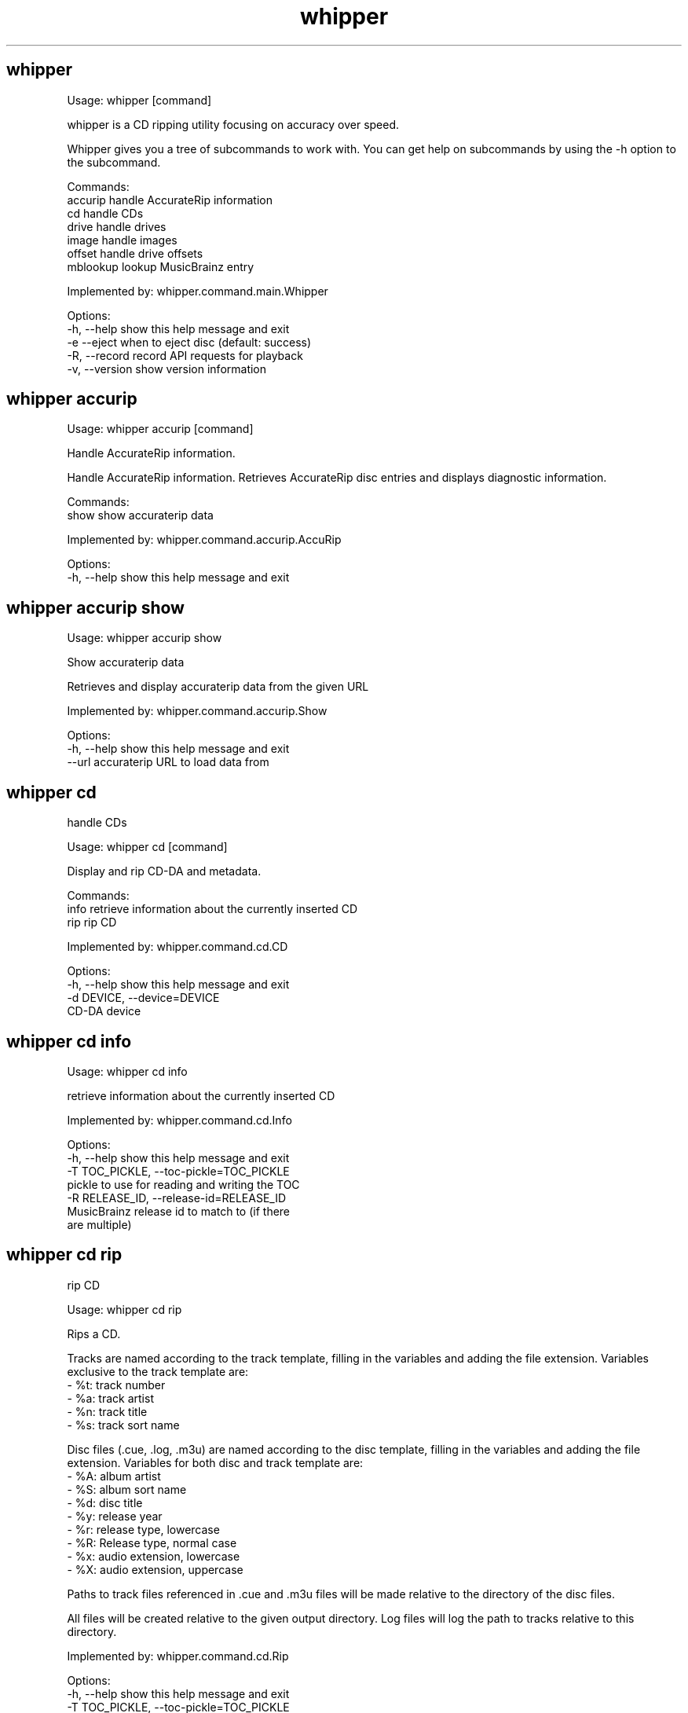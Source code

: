 .TH "whipper" "1" "Januray 2020"
.SH whipper
Usage: whipper [command]

whipper is a CD ripping utility focusing on accuracy over speed.

Whipper gives you a tree of subcommands to work with.
You can get help on subcommands by using the -h option to the subcommand.

Commands:
  accurip  handle AccurateRip information
  cd       handle CDs
  drive    handle drives
  image    handle images
  offset   handle drive offsets
  mblookup lookup MusicBrainz entry

Implemented by: whipper.command.main.Whipper

Options:
  -h, --help     show this help message and exit
  -e  --eject    when to eject disc (default: success)
  -R, --record   record API requests for playback
  -v, --version  show version information


.SH whipper accurip
Usage: whipper accurip [command]

Handle AccurateRip information.

Handle AccurateRip information. Retrieves AccurateRip disc entries and
displays diagnostic information.

Commands:
  show  show accuraterip data

Implemented by: whipper.command.accurip.AccuRip

Options:
  -h, --help  show this help message and exit


.SH whipper accurip show
Usage: whipper accurip show

Show accuraterip data

Retrieves and display accuraterip data from the given URL

Implemented by: whipper.command.accurip.Show

Options:
  -h, --help  show this help message and exit
  --url       accuraterip URL to load data from


.SH whipper cd
handle CDs

Usage: whipper cd [command]

Display and rip CD-DA and metadata.

Commands:
  info  retrieve information about the currently inserted CD
  rip   rip CD

Implemented by: whipper.command.cd.CD

Options:
  -h, --help            show this help message and exit
  -d DEVICE, --device=DEVICE
                        CD-DA device


.SH whipper cd info
Usage: whipper cd info

retrieve information about the currently inserted CD

Implemented by: whipper.command.cd.Info

Options:
  -h, --help            show this help message and exit
  -T TOC_PICKLE, --toc-pickle=TOC_PICKLE
                        pickle to use for reading and writing the TOC
  -R RELEASE_ID, --release-id=RELEASE_ID
                        MusicBrainz release id to match to (if there
                        are multiple)


.SH whipper cd rip
rip CD

Usage: whipper cd rip

Rips a CD.

 Tracks are named according to the track template, filling in the
variables and adding the file extension.  Variables exclusive to the
track template are:
 - %t: track number
 - %a: track artist
 - %n: track title
 - %s: track sort name

Disc files (.cue, .log, .m3u) are named according to the disc
template, filling in the variables and adding the file extension.
Variables for both disc and track template are:
 - %A: album artist
 - %S: album sort name
 - %d: disc title
 - %y: release year
 - %r: release type, lowercase
 - %R: Release type, normal case
 - %x: audio extension, lowercase
 - %X: audio extension, uppercase


Paths to track files referenced in .cue and .m3u files will be made
relative to the directory of the disc files.

All files will be created relative to the given output directory. Log
files will log the path to tracks relative to this directory.

Implemented by: whipper.command.cd.Rip

Options:
  -h, --help            show this help message and exit
  -T TOC_PICKLE, --toc-pickle=TOC_PICKLE
                        pickle to use for reading and writing the TOC
  -R RELEASE_ID, --release-id=RELEASE_ID
                        MusicBrainz release id to match to (if there
                        are multiple)
  -L LOGGER, --logger=LOGGER
                        logger to use (default 'whipper', choose from
                        'whipper')
  -o OFFSET, --offset=OFFSET
                        sample read offset (defaults to configured
                        value, or 0)
  -O OUTPUT_DIRECTORY, --output-directory=OUTPUT_DIRECTORY
                        output directory; will be included in file
                        paths in result files (defaults to absolute
                        path to current directory; set to empty if you
                        want paths to be relative instead)
  -W WORKING_DIRECTORY, --working-directory=WORKING_DIRECTORY
                        working directory; whipper will change to
                        this directory and files will be created
                        relative to it when not absolute
  --track-template=TRACK_TEMPLATE
                        template for track file naming (default %r/%A
                        - %d/%t. %a - %n)
  --disc-template=DISC_TEMPLATE
                        template for disc file naming (default %r/%A -
                        %d/%A - %d)
  --profile=PROFILE     profile for encoding (default 'flac', choices
                        'wav', 'wavpack', 'alac', 'flac')
  -U, --unknown         whether to continue ripping if the CD is
                        unknown (False)


.SH whipper drive
handle drives

Usage: whipper drive [command]

handle drives

Commands:
  analyze  analyze caching behaviour of drive
  list     list drives

Implemented by: whipper.command.drive.Drive

Options:
  -h, --help  show this help message and exit


.SH whipper drive analyze
Usage: whipper drive analyze

analyze caching behaviour of drive

Implemented by: whipper.command.drive.Analyze

Options:
  -h, --help            show this help message and exit
  -d DEVICE, --device=DEVICE
                        CD-DA device


.SH whipper drive list
Usage: whipper drive list

list drives

Implemented by: whipper.command.drive.List

Options:
  -h, --help  show this help message and exit


.SH whipper image
handle images

Usage: whipper image [command]

Handle disc images.  Disc images are described by a .cue file. Disc
images can be encoded to another format (for example, to make a
compressed encoding), retagged and verified.

Commands:
  verify  verify image

Implemented by: whipper.command.image.Image

Options:
  -h, --help  show this help message and exit


.SH whipper image verify
verify image

Usage: whipper image verify [CUEFILE]...

Verifies the image from the given .cue files against the AccurateRip
database.

Implemented by: whipper.command.image.Verify

Options:
  -h, --help  show this help message and exit


.SH whipper offset
handle drive offsets

Usage: whipper offset [command]

handle drive offsets

Commands:
  find  find drive read offset

Implemented by: whipper.command.offset.Offset

Options:
  -h, --help  show this help message and exit


.SH whipper offset find
find drive read offset

Usage: whipper offset find

Find drive's read offset by ripping tracks from a CD in the
AccurateRip database.

Implemented by: whipper.command.offset.Find

Options:
  -h, --help            show this help message and exit
  -o OFFSETS, --offsets=OFFSETS
                        list of offsets, comma-separated, colon-
                        separated for ranges (defaults to +6, +48,
                        +102, +667, +12, +30, +618, +594, +738, -472,
                        +98, +116, +96, +733, +120, +691, +685, +97,
                        +600, +690, +1292, +99, +676, +686, +1182,
                        -24, +704, +572, +688, +91, +696, +103, -491,
                        +689, +145, +708, +697, +564, +86, +679, +355,
                        -496, -1164, +1160, +694, 0, -436, +79, +94,
                        +684, +681, +106, +692, +943, +1194, +92,
                        +117, +680, +682, +1268, +678, -582, +1473,
                        +1279, -54, +1508, +740, +1272, +534, +976,
                        +687, +675, +1303, +674, +1263, +108, +974,
                        +122, +111, -489, +772, +732, -495, -494,
                        +975, +935, +87, +668, +1776, +1364, +1336,
                        +1127)
  -d DEVICE, --device=DEVICE
                        CD-DA device


.SH whipper mblookup
lookup MusicBrainz entry

Usage: whipper mblookup [command]

Look up a MusicBrainz disc id and output information.

Implemented by: whipper.command.mblookup.MBLookup

Options:
  -h, --help  show this help message and exit
  --mbid      MB disc id or release id to look up
